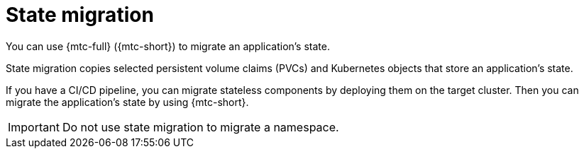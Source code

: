 // Module included in the following assemblies:
//
// * migrating_from_ocp_3_to_4/about-mtc-3-4.adoc
// * migration_toolkit_for_containers/about-mtc.adoc

[id="migration-state-migration_{context}"]
= State migration

You can use {mtc-full} ({mtc-short}) to migrate an application's state.

State migration copies selected persistent volume claims (PVCs) and Kubernetes objects that store an application's state.

If you have a CI/CD pipeline, you can migrate stateless components by deploying them on the target cluster. Then you can migrate the application's state by using {mtc-short}.

[IMPORTANT]
====
Do not use state migration to migrate a namespace.
====
